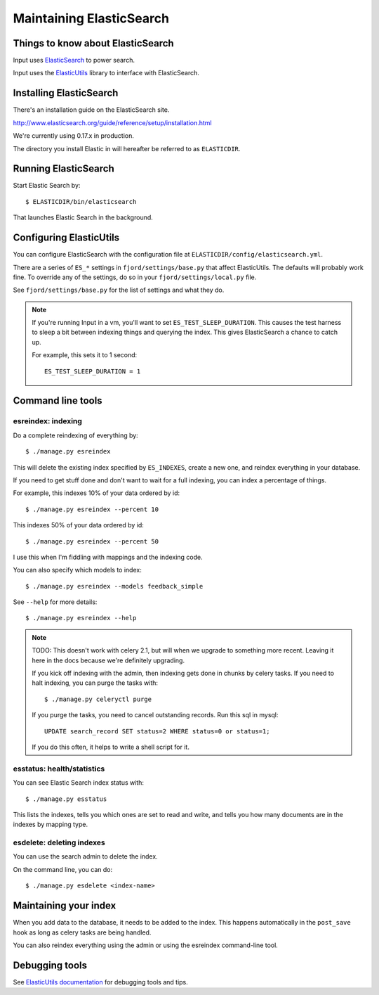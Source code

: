 .. _es-chapter:

===========================
 Maintaining ElasticSearch
===========================

Things to know about ElasticSearch
==================================

Input uses `ElasticSearch <http://www.elasticsearch.org/>`_ to power
search.

Input uses the `ElasticUtils
<https://github.com/mozilla/elasticutils>`_ library to interface with
ElasticSearch.


Installing ElasticSearch
========================

There's an installation guide on the ElasticSearch site.

http://www.elasticsearch.org/guide/reference/setup/installation.html

We're currently using 0.17.x in production.

The directory you install Elastic in will hereafter be referred to as
``ELASTICDIR``.


Running ElasticSearch
=====================

Start Elastic Search by::

    $ ELASTICDIR/bin/elasticsearch

That launches Elastic Search in the background.


Configuring ElasticUtils
========================

You can configure ElasticSearch with the configuration file at
``ELASTICDIR/config/elasticsearch.yml``.

There are a series of ``ES_*`` settings in ``fjord/settings/base.py``
that affect ElasticUtils. The defaults will probably work fine. To
override any of the settings, do so in your
``fjord/settings/local.py`` file.

See ``fjord/settings/base.py`` for the list of settings and what they
do.

.. Note::

   If you're running Input in a vm, you'll want to set
   ``ES_TEST_SLEEP_DURATION``. This causes the test harness to sleep a
   bit between indexing things and querying the index.  This gives
   ElasticSearch a chance to catch up.

   For example, this sets it to 1 second::

       ES_TEST_SLEEP_DURATION = 1


Command line tools
==================

esreindex: indexing
-------------------

Do a complete reindexing of everything by::

    $ ./manage.py esreindex

This will delete the existing index specified by ``ES_INDEXES``,
create a new one, and reindex everything in your database.

If you need to get stuff done and don't want to wait for a full
indexing, you can index a percentage of things.

For example, this indexes 10% of your data ordered by id::

    $ ./manage.py esreindex --percent 10

This indexes 50% of your data ordered by id::

    $ ./manage.py esreindex --percent 50

I use this when I'm fiddling with mappings and the indexing code.

You can also specify which models to index::

    $ ./manage.py esreindex --models feedback_simple

See ``--help`` for more details::

    $ ./manage.py esreindex --help


.. Note::

   TODO: This doesn't work with celery 2.1, but will when we upgrade
   to something more recent. Leaving it here in the docs because we're
   definitely upgrading.

   If you kick off indexing with the admin, then indexing gets done in
   chunks by celery tasks. If you need to halt indexing, you can purge
   the tasks with::

       $ ./manage.py celeryctl purge

   If you purge the tasks, you need to cancel outstanding records. Run
   this sql in mysql::

       UPDATE search_record SET status=2 WHERE status=0 or status=1;

   If you do this often, it helps to write a shell script for it.


esstatus: health/statistics
---------------------------

You can see Elastic Search index status with::

    $ ./manage.py esstatus

This lists the indexes, tells you which ones are set to read and
write, and tells you how many documents are in the indexes by mapping
type.


esdelete: deleting indexes
--------------------------

You can use the search admin to delete the index.

On the command line, you can do::

    $ ./manage.py esdelete <index-name>


Maintaining your index
======================

When you add data to the database, it needs to be added to the index.
This happens automatically in the ``post_save`` hook as long as celery
tasks are being handled.

You can also reindex everything using the admin or using the esreindex
command-line tool.


Debugging tools
===============

See `ElasticUtils documentation
<http://elasticutils.readthedocs.org/en/latest/index.html>`_ for
debugging tools and tips.
